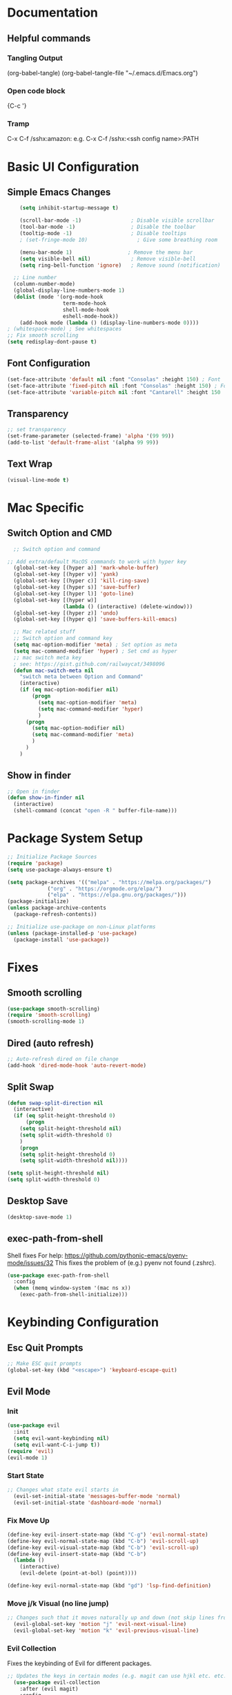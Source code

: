 #+title JMACS Configuration
#+PROPERTY: header-args:emacs-lisp :tangle ./init.el

* Documentation
** Helpful commands
*** Tangling Output
(org-babel-tangle)
(org-babel-tangle-file "~/.emacs.d/Emacs.org")

*** Open code block
{C-c '}
*** Tramp
C-x C-f /sshx:amazon:
e.g. C-x C-f /sshx:<ssh config name>:PATH
* Basic UI Configuration
** Simple Emacs Changes
#+begin_src emacs-lisp
      (setq inhibit-startup-message t)

      (scroll-bar-mode -1)                ; Disable visible scrollbar
      (tool-bar-mode -1)                  ; Disable the toolbar
      (tooltip-mode -1)                   ; Disable tooltips
      ; (set-fringe-mode 10)                ; Give some breathing room

      (menu-bar-mode 1)                  ; Remove the menu bar
      (setq visible-bell nil)             ; Remove visible-bell
      (setq ring-bell-function 'ignore)   ; Remove sound (notification)

    ;; Line number
    (column-number-mode)
    (global-display-line-numbers-mode 1)
    (dolist (mode '(org-mode-hook
                    term-mode-hook
                    shell-mode-hook
                    eshell-mode-hook))
      (add-hook mode (lambda () (display-line-numbers-mode 0))))
  ; (whitespace-mode) ; See whitespaces
  ;; Fix smooth scrolling
  (setq redisplay-dont-pause t)
#+end_src

** Font Configuration
#+begin_src emacs-lisp 
    (set-face-attribute 'default nil :font "Consolas" :height 150) ; Font
    (set-face-attribute 'fixed-pitch nil :font "Consolas" :height 150) ; Font
    (set-face-attribute 'variable-pitch nil :font "Cantarell" :height 150 :weight 'regular) ; Font
#+end_src

** Transparency
#+begin_src emacs-lisp
;; set transparency
(set-frame-parameter (selected-frame) 'alpha '(99 99))
(add-to-list 'default-frame-alist '(alpha 99 99))
#+end_src
** Text Wrap
#+begin_src emacs-lisp
(visual-line-mode t)
#+end_src
* Mac Specific
** Switch Option and CMD
#+begin_src emacs-lisp
  ;; Switch option and command

;; Add extra/default MacOS commands to work with hyper key
  (global-set-key [(hyper a)] 'mark-whole-buffer)
  (global-set-key [(hyper v)] 'yank)
  (global-set-key [(hyper c)] 'kill-ring-save)
  (global-set-key [(hyper s)] 'save-buffer)
  (global-set-key [(hyper l)] 'goto-line)
  (global-set-key [(hyper w)]
                  (lambda () (interactive) (delete-window)))
  (global-set-key [(hyper z)] 'undo)
  (global-set-key [(hyper q)] 'save-buffers-kill-emacs)

  ;; Mac related stuff
  ;; Switch option and command key
  (setq mac-option-modifier 'meta) ; Set option as meta
  (setq mac-command-modifier 'hyper) ; Set cmd as hyper
  ;; mac switch meta key
  ; see: https://gist.github.com/railwaycat/3498096
  (defun mac-switch-meta nil 
    "switch meta between Option and Command"
    (interactive)
    (if (eq mac-option-modifier nil)
        (progn
          (setq mac-option-modifier 'meta)
          (setq mac-command-modifier 'hyper)
          )
      (progn 
        (setq mac-option-modifier nil)
        (setq mac-command-modifier 'meta)
        )
      )
    )
#+end_src

** Show in finder
#+begin_src emacs-lisp
;; Open in finder
(defun show-in-finder nil
  (interactive)
  (shell-command (concat "open -R " buffer-file-name)))
#+end_src

* Package System Setup
#+begin_src emacs-lisp
;; Initialize Package Sources
(require 'package)
(setq use-package-always-ensure t)

(setq package-archives '(("melpa" . "https://melpa.org/packages/")
			 ("org" . "https://orgmode.org/elpa/")
			 ("elpa" . "https://elpa.gnu.org/packages/")))
(package-initialize)
(unless package-archive-contents
  (package-refresh-contents))

;; Initialize use-package on non-Linux platforms
(unless (package-installed-p 'use-package)
  (package-install 'use-package))
#+end_src
* Fixes
** Smooth scrolling
#+begin_src emacs-lisp
(use-package smooth-scrolling)
(require 'smooth-scrolling)
(smooth-scrolling-mode 1)
#+end_src
** Dired (auto refresh)
#+begin_src emacs-lisp
;; Auto-refresh dired on file change
(add-hook 'dired-mode-hook 'auto-revert-mode)
#+end_src
** Split Swap
#+begin_src emacs-lisp
(defun swap-split-direction nil
  (interactive)
  (if (eq split-height-threshold 0)
      (progn
	(setq split-height-threshold nil)
	(setq split-width-threshold 0)
	)
    (progn
	(setq split-height-threshold 0)
	(setq split-width-threshold nil))))

(setq split-height-threshold nil)
(setq split-width-threshold 0)
#+end_src
** Desktop Save
#+begin_src emacs-lisp
(desktop-save-mode 1)
#+end_src
** exec-path-from-shell
Shell fixes
For help: https://github.com/pythonic-emacs/pyenv-mode/issues/32
This fixes the problem of (e.g.) pyenv not found (.zshrc).
#+begin_src emacs-lisp
(use-package exec-path-from-shell
  :config
  (when (memq window-system '(mac ns x))
    (exec-path-from-shell-initialize)))
#+end_src
* Keybinding Configuration
** Esc Quit Prompts
#+begin_src emacs-lisp
;; Make ESC quit prompts
(global-set-key (kbd "<escape>") 'keyboard-escape-quit)
#+end_src
** Evil Mode
*** Init
#+begin_src emacs-lisp
(use-package evil
  :init
  (setq evil-want-keybinding nil)
  (setq evil-want-C-i-jump t))
(require 'evil)
(evil-mode 1)
#+end_src
*** Start State
#+begin_src emacs-lisp
;; Changes what state evil starts in
  (evil-set-initial-state 'messages-buffer-mode 'normal)
  (evil-set-initial-state 'dashboard-mode 'normal)
#+end_src
*** Fix Move Up
#+begin_src emacs-lisp
(define-key evil-insert-state-map (kbd "C-g") 'evil-normal-state)
(define-key evil-normal-state-map (kbd "C-b") 'evil-scroll-up)
(define-key evil-visual-state-map (kbd "C-b") 'evil-scroll-up)
(define-key evil-insert-state-map (kbd "C-b")
  (lambda ()
    (interactive)
    (evil-delete (point-at-bol) (point))))

(define-key evil-normal-state-map (kbd "gd") 'lsp-find-definition)
#+end_src
*** Move j/k Visual (no line jump)
#+begin_src emacs-lisp
;; Changes such that it moves naturally up and down (not skip lines from visiual perspective)
  (evil-global-set-key 'motion "j" 'evil-next-visual-line)
  (evil-global-set-key 'motion "k" 'evil-previous-visual-line)
#+end_src
*** Evil Collection
Fixes the keybinding of Evil for different packages.
#+begin_src emacs-lisp
;; Updates the keys in certain modes (e.g. magit can use hjkl etc. etc.)
  (use-package evil-collection
    :after (evil magit)
    :config
    (evil-collection-init))
#+end_src
** Custom Keybindings
*** General
This is a helper package for setting custom keybindings.
#+begin_src emacs-lisp
    (use-package general
      :init (general-auto-unbind-keys)
      :config
      (general-evil-setup t)
      (general-create-definer jmacs/leader-keys
                              :keymaps '(normal insert visual emacs dired-mode-map)
                              :prefix "SPC"
                              :global-prefix "C-SPC"))
#+end_src
*** Keybindings::jmacs
This is my personal keybindings.
#+begin_src emacs-lisp
(jmacs/leader-keys
 "f" '(counsel-find-file :which-key "find file")
 "e" '(eval-last-sexp :which-key "eval last exp")
 "SPC" '(counsel-M-x :which-key "runs command")
 "g" '(magit :which-key "magit")
 "p" '(projectile-command-map :which-key "projectile command map")
 "s" '(counsel-projectile-rg :which-key "search current project")
 "d" '(dired :which-key "dired")
 "b" '(:ignore t :which-key "buffers")
 "bb" '(counsel-ibuffer :which-key "switch buffer")
 "bl" '(ibuffer :which-key "list buffers")
 "bk" '(kill-buffer :which-key "kill buffer")
 "bs" '(hydra-buffer-switch/body :which-key "switch buffer quickly")
 "bc" '(clean-buffer-list :which-key "clean unused buffers")
 "t" '(:ignore t :which-key "toggles")
 "tt" '(counsel-load-theme :which-key "choose theme")
 "ts" '(hydra-text-scale/body :which-key "scale text")
 ; "tf" '(hydra-code-level/body :which-key "Different fold level")
 "o" '(:ignore t :which-key "org")
 "oa" '(org-agenda :which-key "agenda")
 "os" '(org-agenda :which-key "schedule")
 "od" '(org-agenda :which-key "deadline")
 "ot" '(org-time-stamp :which-key "time-stamp"))
 (global-set-key [(hyper p)] 'projectile-find-file)
 (global-set-key [(hyper .)] 'flyspell-correct-wrapper)
#+end_src
* Development
** Magit
#+begin_src emacs-lisp
(use-package magit
  :commands (magit-status magit-get-current-branch)
  :custom
  (magit-display-buffer-function #'magit-display-buffer-same-window-except-diff-v1))
(use-package forge) ; Git interface (with example issues)
#+end_src 

** Projectile
#+begin_src emacs-lisp
(use-package projectile
  :diminish projectile-mode
  :config (projectile-mode)
  :custom ((projectile-completion-system 'ivy))
  :bind-keymap
  ("C-c p" . projectile-command-map)
  :init
  (when (file-directory-p "~/programming")
    (setq projectile-project-search-path '("~/programming")))
  (setq projectile-switch-project-action #'projectile-dired)
  (setq projectile-enable-caching nil))
#+end_src
** Tramp
#+begin_src emacs-lisp

#+end_src
** Languages
*** Company
#+begin_src emacs-lisp
  (use-package company
    :after lsp-mode
    :hook (lsp-mode . company-mode)
    :bind (:map company-active-map
                ("<tab>" . company-complete-selection))
    (:map lsp-mode-map
          ("<tab>" . company-indent-or-complete-common))
    :custom
    (company-minimum-prefix-length 1)
    (company-idle-delay 0.0))

  ; (use-package company
  ;   :ensure
  ;   :custom
  ;   (company-idle-delay 0.5) ;; how long to wait until popup
  ;   ;; (company-begin-commands nil) ;; uncomment to disable popup
  ;   :bind
  ;   (:map company-active-map
  ;               ("C-n". company-select-next)
  ;               ("C-p". company-select-previous)
  ;               ("M-<". company-select-first)
  ;               ("M->". company-select-last))
  ;   (:map company-mode-map
  ;   (("<tab>". tab-indent-or-complete)
  ;         ("TAB". tab-indent-or-complete))))
#+end_src
*** Flycheck
#+begin_src emacs-lisp
  (use-package flycheck
    :config
    (global-flycheck-mode t)
    (setq flycheck-highlighting-mode t))
  (use-package flycheck-aspell)
  (use-package flymake-aspell)
    ; (use-package flycheck-vale)
    ; (flycheck-vale-setup)
    ; (flycheck-vale-toggle-enabled)
    ; (flycheck-checkers 'vale)
    ; (setq flycheck-highlighting-mode t)

#+end_src
*** Flyspell
#+begin_src emacs-lisp
  (use-package flyspell)

  ; Start flyspell-mode when text mode is started
  (dolist (hook '(text-mode-hook))
    (add-hook hook (lambda () (flyspell-mode 1))))

  ; For mac to make it detect two finger click on words
    (eval-after-load "flyspell"
      '(progn
         (define-key flyspell-mouse-map [down-mouse-3] #'flyspell-correct-word)
         (define-key flyspell-mouse-map [mouse-3] #'undefined)))

(use-package flyspell-correct-ivy
    :bind ("C-." . flyspell-correct-wrapper)
    :init
    (setq flyspell-correct-interface #'flyspell-correct-ivy))
#+end_src

*** Yasnippet
#+begin_src emacs-lisp
(use-package yasnippet
  :ensure
  :config
  (yas-reload-all)
  (add-hook 'prog-mode-hook 'yas-minor-mode)
  (add-hook 'text-mode-hook 'yas-minor-mode))
#+end_src
*** TypeScript
#+begin_src emacs-lisp
;  (use-package typescript-mode
;    :mode "\\.ts\\'"
;    :hook (typescript-mode . lsp-deferred)
;    :config
;    (setq typescript-indent-level 2))
#+end_src
*** Rust
Can use rust-mode, however according to: https://robert.kra.hn/posts/2021-02-07_rust-with-emacs/
it is better to use rustic (fork + extensions of rust-mode).
#+begin_src emacs-lisp
  (use-package rustic
    :ensure
    :bind (:map rustic-mode-map
                ("M-j" . lsp-ui-imenu)
                ("M-?" . lsp-find-references)
                ("C-c C-c l" . flycheck-list-errors)
                ("C-c C-c a" . lsp-execute-code-action)
                ("C-c C-c r" . lsp-rename)
                ("C-c C-c q" . lsp-workspace-restart)
                ("C-c C-c Q" . lsp-workspace-shutdown)
                ("C-c C-c s" . lsp-rust-analyzer-status))
    :config
    ;; uncomment for less flashiness
    (setq lsp-eldoc-hook nil)
    (setq lsp-enable-symbol-highlighting nil)
    (setq lsp-signature-auto-activate nil)

    ;; comment to disable rustfmt on save
    (setq rustic-format-on-save t)
    (add-hook 'rustic-mode-hook 'rk/rustic-mode-hook))

  (defun rk/rustic-mode-hook ()
    ;; so that run C-c C-c C-r works without having to confirm, but don't try to
    ;; save rust buffers that are not file visiting. Once
    ;; https://github.com/brotzeit/rustic/issues/253 has been resolved this should
    ;; no longer be necessary.
    (when buffer-file-name
      (setq-local buffer-save-without-query t)))
#+end_src
*** Python
#+begin_src emacs-lisp
(use-package lsp-python-ms
  :init (setq lsp-python-ms-auto-install-server t)
  :hook (python-mode . (lambda ()
                          (require 'lsp-python-ms)
                          (lsp))))  ; or lsp-deferred
#+end_src
* Packages
** Swiper (fuzzy search)
#+begin_src emacs-lisp
  (use-package swiper) ; Fuzzy search in files
#+end_src
** UI
*** rainbow-delimiters
#+begin_src emacs-lisp
  (use-package rainbow-delimiters ; Rainbow paranteses
    :hook (prog-mode . rainbow-delimiters-mode))
#+end_src
*** which-key
#+begin_src emacs-lisp
  (use-package which-key
    :init (which-key-mode)
    :diminish which-key-mode
    :config
    (setq which-key-idle-delay 0.3))
#+end_src
*** helpful
#+begin_src emacs-lisp
  (use-package helpful
    :custom
    (counsel-describe-function-function #'helpful-callable)
    (counsel-describe-variable-function #'helpful-variable)
    :bind
    ([remap describe-function] . counsel-describe-function)
    ([remap describe-command] . helpful-command)
    ([remap describe-variable] . counsel-describe-variable))
#+end_src
*** doom
**** doom-themes
#+begin_src emacs-lisp
(use-package doom-themes
  :init (load-theme 'doom-dark+ t))
#+end_src
**** doom-modeline
#+begin_src emacs-lisp
  (use-package doom-modeline
    :ensure t
    :init (doom-modeline-mode 1)
    :config (setq doom-modeline-python-executable "python3"))
#+end_src

*** Command Log
#+begin_src emacs-lisp
  (use-package command-log-mode) ; For displaying commands
#+end_src
*** All the icons
#+begin_src emacs-lisp
  (use-package all-the-icons)
#+end_src
*** counsel
This package shows extra information when running the command buffer (as what keybinding is bind to it).
#+begin_src emacs-lisp
(use-package counsel ; Some nice stuff (helper for M-x etc)
  :bind (("M-x" . counsel-M-x)
	 ("C-x b" . counsel-ibuffer)
	 ("C-x C-f" . counsel-find-file)
	 :map minibuffer-local-map
	 ("C-r" . 'counsel-minibuffer-history))
  :config
  (setq ivy-initial-inputs-alist nil))
#+end_src

*** ivy
#+begin_src emacs-lisp
(use-package ivy
  :init (ivy-mode 1)
  :diminish
  :bind (("C-s" . swiper)
	 :map ivy-minibuffer-map
	 ("TAB" . ivt-alt-done)
	 ("C-l" . ivy-alt-done)
	 ("C-j" . ivy-next-line)
	 ("C-k" . ivy-previous-line)
	 ("C-l" . ivy-done)
	 ("C-d" . ivy-switch-buffer-kill)
	 :map ivy-reverse-i-search-map
	 ("C-k" . ivy-previous-line)
	 ("C-d" . ivy-reverse-i-search-kill))
  )
#+end_src
*** ivy-rich
#+begin_src emacs-lisp
  (use-package ivy-rich
    :init
    (ivy-rich-mode 1))
#+end_src
** Hydra
This package is good for writing quick functions.
*** use-package
#+begin_src emacs-lisp
(use-package hydra)
#+end_src
*** text-scale
#+begin_src emacs-lisp
(defhydra hydra-text-scale (:timeout 4)
  "scale text"
  ("j" text-scale-increase "in")
  ("k" text-scale-decrease "out")
  ("f" nil "finished" :exit t))
#+end_src
*** buffer-switch
#+begin_src emacs-lisp
(defhydra hydra-buffer-switch (:timeout 4)
  "switch buffer"
  ("j" previous-buffer)
  ("k" next-buffer)
  ("f" nil "finished" :exit t))
#+end_src

*** code-level
#+begin_src emacs-lisp
    (defun code-level-value-changer (key-code)
      (if "up"
          ()))

    (defhydra hydra-code-level (:timeout 4)
      "switch buffer"
        ("j" (set-selective-display (- selective-display 1)))
        ("k" (set-selective-display (+ selective-display 1)))
        ("f" nil "finished" :exit t))

    ; (set-selective-display nil)
    ; (+ 1 selective-display)
    ; ()
#+end_src
* Org Mode
** Auto-tangle Configuration Files
#+begin_src emacs-lisp
   ;; Automatically tangle the Emacs.org config file when it is saved
   (defun jmacs/org-babel-tangle-config ()
     (when (string-equal (buffer-file-name)
                                    (expand-file-name "~/.emacs.d/Emacs.org"))
      ;; Dynamic scoping to the rescue
      (let ((org-confirm-babel-evaluate nil))
         (org-babel-tangle))))

  (add-hook 'org-mode-hook (lambda () (add-hook 'after-save-hook #'jmacs/org-babel-tangle-config)))
#+end_src

** Org Mode Setup
*** jmacs
#+begin_src emacs-lisp
  (defun jmacs/org-mode-setup ()
    (org-indent-mode)
    (variable-pitch-mode 1)
    (auto-fill-mode 0)
    (visual-line-mode 1)
    (setq evil-auto-indent nil))

  ; (defun jmacs/org-font-setup ()
  ;   ;; Replace list hyphen with dot
  ;   (font-lock-add-keywords 'org-mode
  ;                           '(("^ *\\([-]\\) "
  ;                              (0 (prog1 () (compose-region (match-beginning 1) (match-end 1) "•")))))))
#+end_src

*** org (use-package)
#+begin_src emacs-lisp
  (use-package org
    :hook (org-mode . jmacs/org-mode-setup)
    :config
    ; ▼
    (setq org-ellipsis " ▼"
          org-hide-emphasis-markers t)
    (setq org-agenda-start-with-log-mode t)
    (setq org-src-tab-acts-natively t)
    (setq org-log-done 'time)
    (setq org-log-into-drawer t)
    (require 'org-faces)

    (setq org-agenda-files
          '("~/.emacs.d/Tasks.org"
            "~/Personal/Birthdays.org"
            "~/Personal/Habits.org"))

    (require 'org-habit)
    (add-to-list 'org-modules 'org-habit)
    (setq org-habit-graph-column 60)

    (setq org-todo-keywords
          '(("TODO(t)" "NEXT(n)" "|" "DONE(d!)")
            (sequence "BACKLOG(b)" "PLAN(p)" "READY(r)" "ACTIVE(a)" "REVIEW(v)" "WAIT(w@/!)" "HOLD(h)" "|" "COMPLETED(c)" "CANC(k@)"))))

#+end_src

#+RESULTS:
| org-tempo-setup | #[0 \300\301\302\303\304$\207 [add-hook change-major-mode-hook org-show-all append local] 5] | #[0 \300\301\302\303\304$\207 [add-hook change-major-mode-hook org-babel-show-result-all append local] 5] | org-babel-result-hide-spec | org-babel-hide-all-hashes | #[0 \301\211\207 [imenu-create-index-function org-imenu-get-tree] 2] | jmacs/org-mode-visual-fill | org-appear-mode | jmacs/org-mode-setup | (lambda nil (add-hook 'after-save-hook #'jmacs/org-babel-tangle-config)) | (lambda nil (display-line-numbers-mode 0)) |

*** refile
**** Target files
#+begin_src emacs-lisp
  (setq org-refile-targets
        '(("Archive.org" :maxlevel . 1)
          ("Tasks.org" :maxlevel . 1)))
#+end_src
**** Settings
#+begin_src emacs-lisp
  ;; Save ORG buffers after refiling!
  (advice-add 'org-refile :after 'org-save-all-org-buffers)
#+end_src

*** Custom Agenda Views
#+begin_src emacs-lisp
  ;; Configure custom agenda views
  (setq org-agenda-custom-commands
   '(("d" "Dashboard"
     ((agenda "" ((org-deadline-warning-days 7)))
      (todo "NEXT"
        ((org-agenda-overriding-header "Next Tasks")))
      (tags-todo "agenda/ACTIVE" ((org-agenda-overriding-header "Active Projects")))))

    ("n" "Next Tasks"
     ((todo "NEXT"
        ((org-agenda-overriding-header "Next Tasks")))))

    ("W" "Work Tasks" tags-todo "+work-email")

    ;; Low-effort next actions
    ("e" tags-todo "+TODO=\"NEXT\"+Effort<15&+Effort>0"
     ((org-agenda-overriding-header "Low Effort Tasks")
      (org-agenda-max-todos 20)
      (org-agenda-files org-agenda-files)))

    ("w" "Workflow Status"
     ((todo "WAIT"
            ((org-agenda-overriding-header "Waiting on External")
             (org-agenda-files org-agenda-files)))
      (todo "REVIEW"
            ((org-agenda-overriding-header "In Review")
             (org-agenda-files org-agenda-files)))
      (todo "PLAN"
            ((org-agenda-overriding-header "In Planning")
             (org-agenda-todo-list-sublevels nil)
             (org-agenda-files org-agenda-files)))
      (todo "BACKLOG"
            ((org-agenda-overriding-header "Project Backlog")
             (org-agenda-todo-list-sublevels nil)
             (org-agenda-files org-agenda-files)))
      (todo "READY"
            ((org-agenda-overriding-header "Ready for Work")
             (org-agenda-files org-agenda-files)))
      (todo "ACTIVE"
            ((org-agenda-overriding-header "Active Projects")
             (org-agenda-files org-agenda-files)))
      (todo "COMPLETED"
            ((org-agenda-overriding-header "Completed Projects")
             (org-agenda-files org-agenda-files)))
      (todo "CANC"
            ((org-agenda-overriding-header "Cancelled Projects")
             (org-agenda-files org-agenda-files)))))))
#+end_src

*** Capture Templates
#+begin_src emacs-lisp
(setq org-capture-templates
    `(("t" "Tasks / Projects")
      ("tt" "Task" entry (file+olp "~/.emacs.d/Tasks.org" "Inbox")
           "* TODO %?\n  %U\n  %a\n  %i" :empty-lines 1)

      ("j" "Journal Entries")
      ("jj" "Journal" entry
           (file+olp+datetree "~/Personal/journal/journal.org")
           "\n* %<%I:%M %p> - Journal :journal:\n\n%?\n\n"
           ;; ,(dw/read-file-as-string "~/Notes/Templates/Daily.org")
           :clock-in :clock-resume
           :empty-lines 1)
      ("jm" "Meeting" entry
           (file+olp+datetree "~/Projects/Code/emacs-from-scratch/OrgFiles/Journal.org")
           "* %<%I:%M %p> - %a :meetings:\n\n%?\n\n"
           :clock-in :clock-resume
           :empty-lines 1)

      ("w" "Workflows")
      ("we" "Checking Email" entry (file+olp+datetree "~/Projects/Code/emacs-from-scratch/OrgFiles/Journal.org")
           "* Checking Email :email:\n\n%?" :clock-in :clock-resume :empty-lines 1)

      ("m" "Metrics Capture")
      ("mw" "Weight" table-line (file+headline "~/Projects/Code/emacs-from-scratch/OrgFiles/Metrics.org" "Weight")
       "| %U | %^{Weight} | %^{Notes} |" :kill-buffer t)))
#+end_src

**** Hot Keys
#+begin_src emacs-lisp
(define-key global-map (kbd "C-c j")
  (lambda () (interactive) (org-capture nil "jj")))
#+end_src

*** Tags
#+begin_src emacs-lisp
(setq org-tag-alist
      '((:startgroup)
	(:endgroup)
	("@errand" .?E)
	("@home" . ?H)
	("@work" . ?W)
	("agenda" . ?a)
	("planning" . ?p)
	("publish" . ?P)
	("batch" . ?b)
	("note" . ?n)
	("idea" . ?i)))
#+end_src

** Visual
*** (org-)Appear
#+begin_src emacs-lisp
(use-package org-appear
    :hook (org-mode . org-appear-mode))
#+end_src

*** Level Style
#+begin_src emacs-lisp
        (with-eval-after-load 'org-faces
        (dolist (face '((org-level-1 . 1.2)
                        (org-level-2 . 1.1)
                        (org-level-3 . 1.05)
                        (org-level-4 . 1.0)
                        (org-level-5 . 1.1)
                        (org-level-6 . 1.1)
                        (org-level-7 . 1.1)
                        (org-level-8 . 1.1)))
          (set-face-attribute (car face) nil :font "Cantarell" :weight 'regular :height (cdr face)))
          (set-face-attribute 'org-block nil :foreground nil :inherit 'fixed-pitch)
          (set-face-attribute 'org-code nil   :inherit '(shadow fixed-pitch))
          (set-face-attribute 'org-table nil   :inherit '(shadow fixed-pitch))
          (set-face-attribute 'org-verbatim nil :inherit '(shadow fixed-pitch))
          (set-face-attribute 'org-special-keyword nil :inherit '(font-lock-comment-face fixed-pitch))
          (set-face-attribute 'org-meta-line nil :inherit '(font-lock-comment-face fixed-pitch))
          (set-face-attribute 'org-checkbox nil :inherit 'fixed-pitch))
#+end_src

*** Column (visual fill) 
#+begin_src emacs-lisp
(defun jmacs/org-mode-visual-fill ()
  (setq visual-fill-column-width 100
	visual-fill-column-center-text t)
  (visual-fill-column-mode 1))

(use-package visual-fill-column
  :hook (org-mode . jmacs/org-mode-visual-fill))
#+end_src

*** org-bullets
#+begin_src emacs-lisp
(use-package org-bullets
  :after org
  :hook (org-mode . org-bullets-mode)
  :custom
  (org-bullets-bullet-list '("◉" "○" "●" "○" "●" "○" "●")))
#+end_src

#+RESULTS:
| org-bullets-mode | org-tempo-setup | #[0 \300\301\302\303\304$\207 [add-hook change-major-mode-hook org-show-all append local] 5] | #[0 \300\301\302\303\304$\207 [add-hook change-major-mode-hook org-babel-show-result-all append local] 5] | org-babel-result-hide-spec | org-babel-hide-all-hashes | #[0 \301\211\207 [imenu-create-index-function org-imenu-get-tree] 2] | jmacs/org-mode-visual-fill | org-appear-mode | jmacs/org-mode-setup | (lambda nil (add-hook 'after-save-hook #'jmacs/org-babel-tangle-config)) | (lambda nil (display-line-numbers-mode 0)) |

** Tempo
#+begin_src emacs-lisp
(require 'org-tempo)
#+end_src

** Script Templates 
#+begin_src emacs-lisp
(add-to-list 'org-structure-template-alist '("sh" . "src shell"))
(add-to-list 'org-structure-template-alist '("el" . "src emacs-lisp"))
(add-to-list 'org-structure-template-alist '("py" . "src python"))
#+end_src

